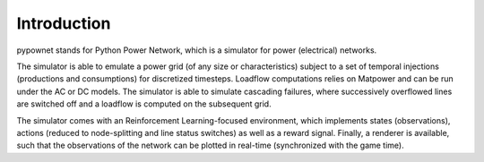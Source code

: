 Introduction
************


pypownet stands for Python Power Network, which is a simulator for power (electrical) networks.

The simulator is able to emulate a power grid (of any size or characteristics) subject to a set of temporal injections (productions and consumptions) for discretized timesteps. Loadflow computations relies on Matpower and can be run under the AC or DC models. The simulator is able to simulate cascading failures, where successively overflowed lines are switched off and a loadflow is computed on the subsequent grid.

The simulator comes with an Reinforcement Learning-focused environment, which implements states (observations), actions (reduced to node-splitting and line status switches) as well as a reward signal. Finally, a renderer is available, such that the observations of the network can be plotted in real-time (synchronized with the game time).